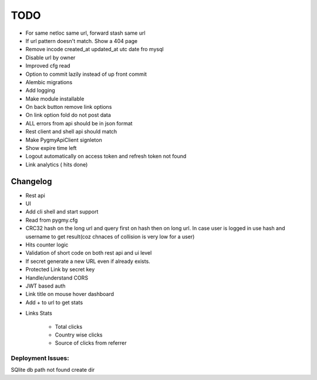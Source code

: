 ====
TODO
====

* For same netloc same url, forward stash same url

* If url pattern doesn't match. Show a 404 page

* Remove incode created_at updated_at utc date fro mysql

* Disable url by owner

* Improved cfg read

* Option to commit lazily instead of up front commit

* Alembic migrations

* Add logging

* Make module installable

* On back button remove link options

* On link option fold do not post data

* ALL errors from api should be in json format

* Rest client and shell api should match

* Make PygmyApiClient signleton

* Show expire time left

* Logout automatically on access token and refresh token not found

* Link analytics ( hits done)


Changelog
=========

* Rest api

* UI

* Add cli shell and start support

* Read from pygmy.cfg

* CRC32 hash on the long url and query first on hash then on long url.
  In case user is logged in use hash and username to get result(coz chnaces of collision
  is very low for a user)

* Hits counter logic

* Validation of short code on both rest api and ui level

* If secret generate a new URL even if already exists.

* Protected Link by secret key

* Handle/understand CORS

* JWT based auth

* Link title on mouse hover dashboard

* Add + to url to get stats

- Links Stats

    * Total clicks

    * Country wise clicks

    * Source of clicks from referrer

Deployment Issues:
------------------

SQlite db path not found create dir